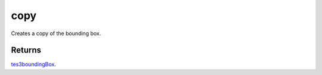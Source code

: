 copy
====================================================================================================

Creates a copy of the bounding box.

Returns
----------------------------------------------------------------------------------------------------

`tes3boundingBox`_.

.. _`tes3boundingBox`: ../../../lua/type/tes3boundingBox.html
